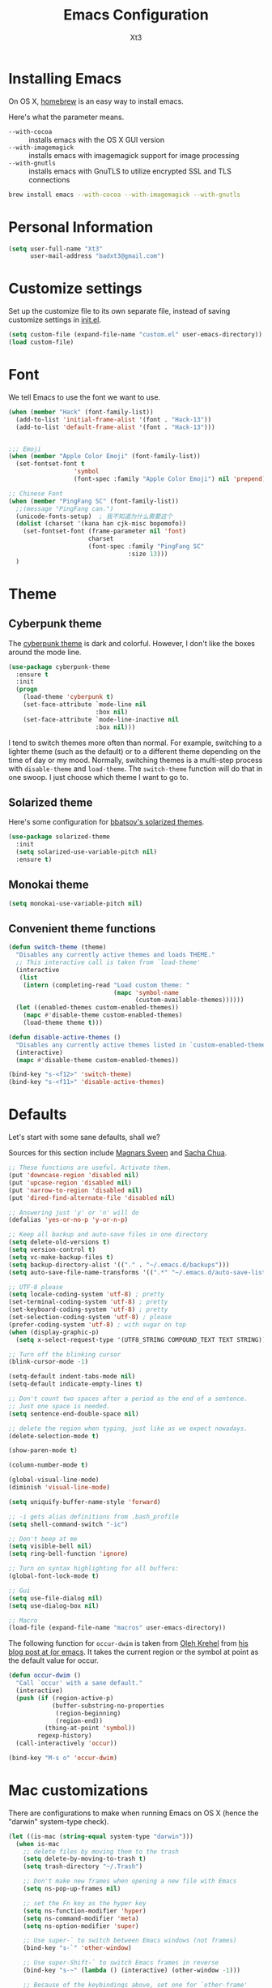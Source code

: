 #+TITLE: Emacs Configuration
#+AUTHOR: Xt3
#+STARTUP: indent

* Installing Emacs

  On OS X, [[http://brew.sh/][homebrew]] is an easy way to install emacs.

Here's what the parameter means.
- ~--with-cocoa~ :: installs emacs with the OS X GUI version
- ~--with-imagemagick~ :: installs emacs with imagemagick support for image processing
- ~--with-gnutls~ :: installs emacs with GnuTLS to utilize encrypted SSL and TLS connections

#+begin_src sh
brew install emacs --with-cocoa --with-imagemagick --with-gnutls
#+end_src

* Personal Information

#+begin_src emacs-lisp
(setq user-full-name "Xt3"
      user-mail-address "badxt3@gmail.com")
#+end_src

* Customize settings

Set up the customize file to its own separate file, instead of saving
customize settings in [[file:init.el][init.el]].

#+begin_src emacs-lisp
(setq custom-file (expand-file-name "custom.el" user-emacs-directory))
(load custom-file)
#+end_src

* Font
We tell Emacs to use the font we want to use.

#+begin_src emacs-lisp
(when (member "Hack" (font-family-list))
  (add-to-list 'initial-frame-alist '(font . "Hack-13"))
  (add-to-list 'default-frame-alist '(font . "Hack-13")))


;;; Emoji
(when (member "Apple Color Emoji" (font-family-list))
  (set-fontset-font t
                  'symbol
                  (font-spec :family "Apple Color Emoji") nil 'prepend))

;; Chinese Font
(when (member "PingFang SC" (font-family-list))
  ;;(message "PingFang can.")
  (unicode-fonts-setup)  ; 我不知道为什么需要这个
  (dolist (charset '(kana han cjk-misc bopomofo))
    (set-fontset-font (frame-parameter nil 'font)
                      charset
                      (font-spec :family "PingFang SC"
                                 :size 13)))
  )

#+end_src

* Theme
** Cyberpunk theme

The [[https://github.com/n3mo/cyberpunk-theme.el][cyberpunk theme]] is dark and colorful. However, I don't like the
boxes around the mode line.

#+begin_src emacs-lisp
(use-package cyberpunk-theme
  :ensure t
  :init
  (progn
    (load-theme 'cyberpunk t)
    (set-face-attribute `mode-line nil
                        :box nil)
    (set-face-attribute `mode-line-inactive nil
                        :box nil)))
#+end_src

I tend to switch themes more often than normal. For example, switching
to a lighter theme (such as the default) or to a different theme
depending on the time of day or my mood. Normally, switching themes is
a multi-step process with ~disable-theme~ and ~load-theme~. The
~switch-theme~ function will do that in one swoop. I just choose which
theme I want to go to.

** Solarized theme

Here's some configuration for [[https://github.com/bbatsov/solarized-emacs/][bbatsov's solarized themes]].

#+begin_src emacs-lisp
(use-package solarized-theme
  :init
  (setq solarized-use-variable-pitch nil)
  :ensure t)
#+end_src

** Monokai theme

#+begin_src emacs-lisp
(setq monokai-use-variable-pitch nil)
#+end_src

** Convenient theme functions

#+begin_src emacs-lisp
(defun switch-theme (theme)
  "Disables any currently active themes and loads THEME."
  ;; This interactive call is taken from `load-theme'
  (interactive
   (list
    (intern (completing-read "Load custom theme: "
                             (mapc 'symbol-name
                                   (custom-available-themes))))))
  (let ((enabled-themes custom-enabled-themes))
    (mapc #'disable-theme custom-enabled-themes)
    (load-theme theme t)))

(defun disable-active-themes ()
  "Disables any currently active themes listed in `custom-enabled-themes'."
  (interactive)
  (mapc #'disable-theme custom-enabled-themes))

(bind-key "s-<f12>" 'switch-theme)
(bind-key "s-<f11>" 'disable-active-themes)
#+end_src

* Defaults 

Let's start with some sane defaults, shall we?

Sources for this section include [[https://github.com/magnars/.emacs.d/blob/master/settings/sane-defaults.el][Magnars Sveen]] and [[http://pages.sachachua.com/.emacs.d/Sacha.html][Sacha Chua]].

#+begin_src emacs-lisp
;; These functions are useful. Activate them.
(put 'downcase-region 'disabled nil)
(put 'upcase-region 'disabled nil)
(put 'narrow-to-region 'disabled nil)
(put 'dired-find-alternate-file 'disabled nil)

;; Answering just 'y' or 'n' will do
(defalias 'yes-or-no-p 'y-or-n-p)

;; Keep all backup and auto-save files in one directory
(setq delete-old-versions t)
(setq version-control t)
(setq vc-make-backup-files t)
(setq backup-directory-alist '(("." . "~/.emacs.d/backups")))
(setq auto-save-file-name-transforms '((".*" "~/.emacs.d/auto-save-list/" t)))

;; UTF-8 please
(setq locale-coding-system 'utf-8) ; pretty
(set-terminal-coding-system 'utf-8) ; pretty
(set-keyboard-coding-system 'utf-8) ; pretty
(set-selection-coding-system 'utf-8) ; please
(prefer-coding-system 'utf-8) ; with sugar on top
(when (display-graphic-p)
  (setq x-select-request-type '(UTF8_STRING COMPOUND_TEXT TEXT STRING)))

;; Turn off the blinking cursor
(blink-cursor-mode -1)

(setq-default indent-tabs-mode nil)
(setq-default indicate-empty-lines t)

;; Don't count two spaces after a period as the end of a sentence.
;; Just one space is needed.
(setq sentence-end-double-space nil)

;; delete the region when typing, just like as we expect nowadays.
(delete-selection-mode t)

(show-paren-mode t)

(column-number-mode t)

(global-visual-line-mode)
(diminish 'visual-line-mode)

(setq uniquify-buffer-name-style 'forward)

;; -i gets alias definitions from .bash_profile
(setq shell-command-switch "-ic")

;; Don't beep at me
(setq visible-bell nil)
(setq ring-bell-function 'ignore)

;; Turn on syntax highlighting for all buffers:
(global-font-lock-mode t)

;; Gui
(setq use-file-dialog nil)
(setq use-dialog-box nil)

;; Macro
(load-file (expand-file-name "macros" user-emacs-directory))

#+end_src

The following function for ~occur-dwim~ is taken from [[https://github.com/abo-abo][Oleh Krehel]] from
[[http://oremacs.com/2015/01/26/occur-dwim/][his blog post at (or emacs]]. It takes the current region or the symbol
at point as the default value for occur.

#+begin_src emacs-lisp
(defun occur-dwim ()
  "Call `occur' with a sane default."
  (interactive)
  (push (if (region-active-p)
            (buffer-substring-no-properties
             (region-beginning)
             (region-end))
          (thing-at-point 'symbol))
        regexp-history)
  (call-interactively 'occur))

(bind-key "M-s o" 'occur-dwim)
#+end_src

* Mac customizations

There are configurations to make when running Emacs on OS X (hence the
"darwin" system-type check).

#+begin_src emacs-lisp
(let ((is-mac (string-equal system-type "darwin")))
  (when is-mac
    ;; delete files by moving them to the trash
    (setq delete-by-moving-to-trash t)
    (setq trash-directory "~/.Trash")

    ;; Don't make new frames when opening a new file with Emacs
    (setq ns-pop-up-frames nil)

    ;; set the Fn key as the hyper key
    (setq ns-function-modifier 'hyper)
    (setq ns-command-modifier 'meta)
    (setq ns-option-modifier 'super)

    ;; Use super-` to switch between Emacs windows (not frames)
    (bind-key "s-`" 'other-window)
    
    ;; Use super-Shift-` to switch Emacs frames in reverse
    (bind-key "s-~" (lambda () (interactive) (other-window -1)))

    ;; Because of the keybindings above, set one for `other-frame'
    (bind-key "s-1" 'other-frame)

    ;; Fullscreen!
    (setq ns-use-native-fullscreen nil) ; Not Lion style
    (bind-key "<s-return>" 'toggle-frame-fullscreen)

    ;; buffer switching
    (bind-key "s-{" 'previous-buffer)
    (bind-key "s-}" 'next-buffer)

    ;; Compiling
    (bind-key "H-c" 'compile)
    (bind-key "H-r" 'recompile)
    (bind-key "H-s" (defun save-and-recompile () (interactive) (save-buffer) (recompile)))

    ;; disable the key that minimizes emacs to the dock because I don't
    ;; minimize my windows
    ;; (global-unset-key (kbd "C-z"))

    (defun open-dir-in-finder ()
      "Open a new Finder window to the path of the current buffer"
      (interactive)
      (shell-command "open ."))
    (bind-key "s-/" 'open-dir-in-finder)

    ;; (defun open-dir-in-iterm ()
    ;;   "Open the current directory of the buffer in iTerm."
    ;;   (interactive)
    ;;   (let* ((iterm-app-path "/Applications/iTerm.app")
    ;;          (iterm-brew-path "/opt/homebrew-cask/Caskroom/iterm2/1.0.0/iTerm.app")
    ;;          (iterm-path (if (file-directory-p iterm-app-path)
    ;;                          iterm-app-path
    ;;                        iterm-brew-path)))
    ;;     (shell-command (concat "open -a " iterm-path " ."))))
    ;; (bind-key "s-=" 'open-dir-in-iterm)

    ;; Not going to use these commands
    (put 'ns-print-buffer 'disabled t)
    (put 'suspend-frame 'disabled t)

    ;; font
    (setq mac-allow-anti-aliasing t)

    ;; Lisp 
    (setq inferior-lisp-program "~/ccl/dx86cl64")

    ))
#+end_src

~exec-path-from-shell~ makes the command-line path with Emacs's shell
match the same one on OS X.

#+begin_src emacs-lisp
(use-package exec-path-from-shell
  :if (memq window-system '(mac ns))
  :ensure t
  :init
  (exec-path-from-shell-initialize))
#+end_src

* Desktop

#+BEGIN_SRC emacs-lisp
;; save a list of open files in ~/.emacs.d/.emacs.desktop
(setq desktop-path (list user-emacs-directory)
      desktop-auto-save-timeout 600)
(desktop-save-mode 1)

(setq-default history-length 1000)
(savehist-mode t)

(use-package session
  :ensure t
  :config
  (setq session-save-file (expand-file-name ".session" user-emacs-directory))
  (add-hook 'after-init-hook 'session-initialize)
  
  )

;; save a bunch of variables to the desktop file
;; for lists specify the len of the maximal saved data also
(setq desktop-globals-to-save
      (append '((comint-input-ring        . 50)
                (compile-history          . 30)
                desktop-missing-file-warning
                (dired-regexp-history     . 20)
                (extended-command-history . 30)
                (face-name-history        . 20)
                (file-name-history        . 100)
                (grep-find-history        . 30)
                (grep-history             . 30)
                (ido-buffer-history       . 100)
                (ido-last-directory-list  . 100)
                (ido-work-directory-list  . 100)
                (ido-work-file-list       . 100)
                (magit-read-rev-history   . 50)
                (minibuffer-history       . 50)
                (org-clock-history        . 50)
                (org-refile-history       . 50)
                (org-tags-history         . 50)
                (query-replace-history    . 60)
                (read-expression-history  . 60)
                (regexp-history           . 60)
                (regexp-search-ring       . 20)
                register-alist
                (search-ring              . 20)
                (shell-command-history    . 50)
                tags-file-name
                tags-table-list)))

(use-package frame-restore
  :ensure t
  )
#+END_SRC

* List buffers

ibuffer is the improved version of list-buffers.

#+begin_src emacs-lisp
;; make ibuffer the default buffer lister.
(defalias 'list-buffers 'ibuffer)
#+end_src


source: http://ergoemacs.org/emacs/emacs_buffer_management.html

#+begin_src emacs-lisp
(add-hook 'dired-mode-hook 'auto-revert-mode)

;; Also auto refresh dired, but be quiet about it
(setq global-auto-revert-non-file-buffers t)
(setq auto-revert-verbose nil)
#+end_src

source: [[http://whattheemacsd.com/sane-defaults.el-01.html][Magnars Sveen]]

* Recentf

#+begin_src emacs-lisp
(use-package recentf
  :commands ido-recentf-open
  :init
  (progn
    (recentf-mode t)
    (setq recentf-max-saved-items 200)

    (defun ido-recentf-open ()
      "Use `ido-completing-read' to \\[find-file] a recent file"
      (interactive)
      (if (find-file (ido-completing-read "Find recent file: " recentf-list))
          (message "Opening file...")
        (message "Aborting")))

    (bind-key "C-x C-r" 'ido-recentf-open)))
#+end_src

* Org-mode

Truly the way to [[http://orgmode.org/][live life in plain text]]. I mainly use it to take
notes and save executable source blocks. I'm also starting to make use
of its agenda, timestamping, and capturing features.

It goes without saying that I also use it to manage my Emacs config.

** Org activation bindings

Set up some global key bindings that integrate with Org Mode features.

#+begin_src emacs-lisp
(bind-key "C-c l" 'org-store-link)
(bind-key "C-c c" 'org-capture)
(bind-key "C-c a" 'org-agenda)
#+end_src

*** Org agenda -

Learned about [[https://github.com/sachac/.emacs.d/blob/83d21e473368adb1f63e582a6595450fcd0e787c/Sacha.org#org-agenda][this =delq= and =mapcar= trick from Sacha Chua's config]].

#+begin_src emacs-lisp

#+end_src

*** Org capture +

#+begin_src emacs-lisp
(bind-key "C-c c" 'org-capture)
;(setq org-default-notes-file "~/Dropbox/Notes/notes.org")

(setq org-capture-templates
      '(("t" "Todo" entry (file+headline "~/org/gtd.org" "Tasks")
         "* TODO %?\n  %i\n  %a")
        ("j" "Journal" entry (file+datetree "~/org/journal.org")
	 "* %?\nEntered on %U\n  %i\n  %a" :clock-resume t)
        ("n" "Notes" entry (file+headline "~/org/notes.org" "Notes")
	 "* %?\nEntered on %U\n  %i\n  %a" :clock-resume t)))

#+end_src

** Org setup

Speed commands are a nice and quick way to perform certain actions
while at the beginning of a heading. It's not activated by default.

See the doc for speed keys by checking out [[elisp:(info%20"(org)%20speed%20keys")][the documentation for
speed keys in Org mode]].

#+begin_src emacs-lisp
(setq org-use-speed-commands t)
#+end_src

#+begin_src emacs-lisp
(setq org-image-actual-width 550)
#+end_src


** Org tags

The default value is -77, which is weird for smaller width windows.
I'd rather have the tags align horizontally with the header. 45 is a
good column number to do that.

#+begin_src emacs-lisp
(setq org-tags-column 45)
#+end_src

** Org babel languages

#+begin_src emacs-lisp
(org-babel-do-load-languages
 'org-babel-load-languages
 '((python . t)
   (C . t)
   (calc . t)
   (latex . t)
   (java . t)
   (ruby . t)
   (scheme . t)
   (sh . t)
   (sqlite . t)
   (js . t)))

(defun my-org-confirm-babel-evaluate (lang body)
  "Do not confirm evaluation for these languages."
  (not (or (string= lang "C")
           (string= lang "java")
           (string= lang "python")
           (string= lang "emacs-lisp")
           (string= lang "sqlite"))))
(setq org-confirm-babel-evaluate 'my-org-confirm-babel-evaluate)
#+end_src

** Org babel/source blocks

I like to have source blocks properly syntax highlighted and with the
editing popup window staying within the same window so all the windows
don't jump around. Also, having the top and bottom trailing lines in
the block is a waste of space, so we can remove them.

I noticed that fontification doesn't work with markdown mode when the
block is indented after editing it in the org src buffer---the leading
#s for headers don't get fontified properly because they appear as Org
comments. Setting ~org-src-preserve-indentation~ makes things
consistent as it doesn't pad source blocks with leading spaces.

#+begin_src emacs-lisp
(setq org-src-fontify-natively t
      org-src-window-setup 'current-window
      org-src-strip-leading-and-trailing-blank-lines t
      org-src-preserve-indentation t
      org-src-tab-acts-natively t)
#+end_src

** Org exporting !
   
*** Pandoc exporter

Pandoc converts between a huge number of different file formats. 

#+begin_src emacs-lisp
(use-package ox-pandoc
  :no-require t
  :ensure t)
#+end_src

* Tramp
#+begin_src emacs-lisp :tangle no
(use-package tramp)
#+end_src

* Locate

Using OS X Spotlight within Emacs by modifying the ~locate~ function.

I usually use [[*Helm][~helm-locate~]], which does live updates the spotlight
search list as you type a query.

#+begin_src emacs-lisp
;; mdfind is the command line interface to Spotlight
(setq locate-command "mdfind")
#+end_src

* Shell

#+begin_src emacs-lisp
(bind-key "C-x m" 'shell)
(bind-key "C-x M" 'ansi-term)
#+end_src

* Window

  Convenient keybindings to resize windows.

#+begin_src emacs-lisp
(bind-key "s-C-<left>"  'shrink-window-horizontally)
(bind-key "s-C-<right>" 'enlarge-window-horizontally)
(bind-key "s-C-<down>"  'shrink-window)
(bind-key "s-C-<up>"    'enlarge-window)
#+end_src

Whenever I split windows, I usually do so and also switch to the other
window as well, so might as well rebind the splitting key bindings to
do just that to reduce the repetition.

#+begin_src emacs-lisp
(defun vsplit-other-window ()
  "Splits the window vertically and switches to that window."
  (interactive)
  (split-window-vertically)
  (other-window 1 nil))
(defun hsplit-other-window ()
  "Splits the window horizontally and switches to that window."
  (interactive)
  (split-window-horizontally)
  (other-window 1 nil))

(bind-key "C-x 2" 'vsplit-other-window)
(bind-key "C-x 3" 'hsplit-other-window)
#+end_src

** Winner mode

Winner mode allows you to undo/redo changes to window changes in Emacs
and allows you.

#+begin_src emacs-lisp
(winner-mode t)
#+end_src

** Transpose frame -

#+begin_src emacs-lisp
(use-package transpose-frame
  :ensure t
  :bind ("s-M-t" . transpose-frame))
#+end_src
   
* Mode line format
Display a more compact mode line
#+BEGIN_SRC emacs-lisp
(use-package smart-mode-line
  :defer t
  :ensure t
  :config
  (progn
  (setq-default
   mode-line-format
   '("%e"
     mode-line-front-space
     mode-line-mule-info
     mode-line-client
     mode-line-modified
     mode-line-remote
     mode-line-frame-identification
     mode-line-buffer-identification
     "   "
     mode-line-position
     (vc-mode vc-mode)
     "  "
     mode-line-modes
     mode-line-misc-info
     mode-line-end-spaces))))
#+END_SRC

* Ido

#+begin_src emacs-lisp
(use-package ido
  :init
  (progn
    (setq ido-enable-flex-matching t)
    (setq ido-everywhere t)
    (ido-mode t)
    ;; (use-package ido-ubiquitous
    ;;   :ensure t
    ;;   :init (ido-ubiquitous-mode))
    (use-package ido-vertical-mode
      :ensure t
      :init (ido-vertical-mode 1)
      (setq ido-vertical-define-keys 'C-n-and-C-p-only))
    ))
#+end_src

* Whitespace mode

#+begin_src emacs-lisp
(use-package whitespace
  :bind ("s-<f10>" . whitespace-mode))
#+end_src

* Edit

#+BEGIN_SRC emacs-lisp
(use-package whole-line-or-region
  :ensure t
  :diminish whole-line-or-region-mode
  :config
  (whole-line-or-region-mode t)
  (make-variable-buffer-local 'whole-line-or-region-mode)
)


#+END_SRC

* Dired
#+BEGIN_SRC emacs-lisp

(setq dired-isearch-filenames 'dwim)
(setq-default diredp-hide-details-initially-flag nil
              dired-dwim-target t)

(use-package dired+
  :ensure t
  :config
  )

(use-package dired-sort
  :ensure t
  )

;; (use-package diff-hl
;;   :ensure t
;;   :config (add-hook 'dired-mode-hook 'diff-hl-dired-mode))
#+END_SRC
* Undo tree mode
 
visualize your undos and branches

People often struggle with the Emacs undo model, where there's really no concept of "redo" - you simply undo the undo.

This lets you use C-x u (undo-tree-visualize) to visually walk through the changes you've made, undo back to a certain point (or redo), and go down different branches.
#+BEGIN_SRC emacs-lisp
(use-package undo-tree
  :defer t
  :ensure t
  :diminish undo-tree-mode
  :config
  (progn
    (global-undo-tree-mode)
    (setq undo-tree-visualizer-timestamps t)
    (setq undo-tree-visualizer-diff t)
    ;(define-key undo-tree-map (kbd "C-x u") 'undo-tree-visualize)
    ;(define-key undo-tree-map (kbd "C-/") 'undo-tree-undo)
    )
  )
#+END_SRC

* Lisp

#+BEGIN_SRC emacs-lisp

;(define-key lisp-interaction-mode-map (kbd "s-j") 'eval-print-last-sexp)
(global-set-key (kbd "s-j") 'eval-print-last-sexp)

(use-package elisp-slime-nav
  :ensure t
  :config 
  (dolist (hook '(emacs-lisp-mode-hook ielm-mode-hook))
    (add-hook hook 'elisp-slime-nav-mode))
  )

(use-package rainbow-delimiters
  :ensure t
  )

(use-package redshank
  :ensure t
  :diminish redshank-mode
  )

#+END_SRC


** Slime

#+BEGIN_SRC emacs-lisp

(use-package slime-company
  :ensure t
  )

(use-package slime
  :ensure t
  :config
  (require 'slime-autoloads)
  ;(setq inferior-lisp-program "~/ccl/dx86cl64")
  (setq slime-contribs '(slime-fancy))
  (use-package ac-slime :ensure t)
  (use-package hippie-expand-slime :ensure t)
  (when (executable-find "sbcl")
    (add-to-list 'slime-lisp-implementations
                 '(sbcl ("sbcl") :coding-system utf-8-unix)))
  (when (executable-find "scheme")
    (add-to-list 'slime-lisp-implementations
                 '(scheme ("scheme") :coding-system utf-8-unix)))
  (when (executable-find "ccl")
    (add-to-list 'slime-lisp-implementations
                 '(ccl ("ccl") :coding-system utf-8-unix)))
  (setq slime-protocol-version 'ignore)
  (setq slime-net-coding-system 'utf-8-unix)

  (setq slime-complete-symbol*-fancy t)
  (setq slime-complete-symbol-function 'slime-fuzzy-complete-symbol)
  
  (slime-setup '(slime-repl slime-fuzzy slime-company))

  )

(defun sanityinc/slime-repl-setup ()
  "Mode setup function for slime REPL."
  (xt3/lisp-setup)
  (set-up-slime-hippie-expand)
  (set-up-slime-ac t)
  (setq show-trailing-whitespace nil))

;; (eval-after-load 'slime-repl
;;   ;; Stop SLIME's REPL from grabbing DEL, which is annoying when backspacing over a '('
;; (progn
;;   (eval-after-load 'paredit 
;;     (define-key slime-repl-mode-map (read-kbd-macro paredit-backward-delete-key) nil))

;;   ;; Bind TAB to `indent-for-tab-command', as in regular Slime buffers.
;;   (define-key slime-repl-mode-map (kbd "TAB") 'indent-for-tab-command)

(add-hook 'slime-repl-mode-hook 'sanityinc/slime-repl-setup)

;(eval-after-load 'auto-complete
 ; (add-to-list 'ac-modes 'slime-repl-mode))




#+END_SRC

** ParEdit
ParEdit is a minor mode for performing structured editing of S-expression
data.

#+BEGIN_SRC emacs-lisp

(use-package paredit
  :ensure t
  :diminish " Par"
  :config
  (progn 
    (autoload 'enable-paredit-mode "paredit") 

    (defun maybe-map-paredit-newline ()
      (unless (or (memq major-mode '(inferior-emacs-lisp-mode cider-repl-mode))
                  (minibufferp))
        (local-set-key (kbd "RET") 'paredit-newline)))
    (add-hook 'paredit-mode-hook 'maybe-map-paredit-newline)

    ;(diminish 'paredit-mode " Par")

    ;; (dolist (binding (list (kbd "C-<left>") (kbd "C-<right>")
    ;;                        (kbd "C-M-<left>") (kbd "C-M-<right>")))
    ;;   (define-key paredit-mode-map binding nil))

    ;; Disable kill-sentence, which is easily confused with the kill-sexp
    ;; binding, but doesn't preserve sexp structure
    ;(define-key paredit-mode-map [remap kill-sentence] nil)
    ;(define-key paredit-mode-map [remap backward-kill-sentence] nil)

            
    (defvar paredit-minibuffer-commands '(eval-expression
                                          pp-eval-expression
                                          eval-expression-with-eldoc
                                          ibuffer-do-eval
                                          ibuffer-do-view-and-eval)
      "Interactive commands for which paredit should be enabled in the minibuffer.")

    (defun conditionally-enable-paredit-mode ()
      "Enable paredit during lisp-related minibuffer commands."
      (if (memq this-command paredit-minibuffer-commands)
          (enable-paredit-mode)))

    ;; Use paredit in the minibuffer
    ;; TODO: break out into separate package
    ;; http://emacsredux.com/blog/2013/04/18/evaluate-emacs-lisp-in-the-minibuffer/
    (add-hook 'minibuffer-setup-hook 'conditionally-enable-paredit-mode)
    )
  )

(use-package paredit-everywhere
  :ensure t
  :config
  (add-hook 'prog-mode-hook 'paredit-everywhere-mode)
  (add-hook 'css-mode-hook 'paredit-everywhere-mode)
  )

#+END_SRC

** Eldoc
Eldoc provides minibuffer hints when working with Emacs Lisp.

#+BEGIN_SRC emacs-lisp
(use-package "eldoc"
  :diminish eldoc-mode
  :commands turn-on-eldoc-mode
  :defer t
  :init
  (progn
  (add-hook 'emacs-lisp-mode-hook 'turn-on-eldoc-mode)
  (add-hook 'lisp-interaction-mode-hook 'turn-on-eldoc-mode)
  (add-hook 'ielm-mode-hook 'turn-on-eldoc-mode)))
#+END_SRC

** Sext
#+BEGIN_SRC emacs-lisp

;; Hippie-expand
(defun my/emacs-lisp-module-name ()
  "Search the buffer for `provide' declaration."
  (save-excursion
    (goto-char (point-min))
    (when (search-forward-regexp "^(provide '" nil t)
      (symbol-name (symbol-at-point)))))

;; Credit to Chris Done for this one.
(defun my/try-complete-lisp-symbol-without-namespace (old)
  "Hippie expand \"try\" function which expands \"-foo\" to \"modname-foo\" in elisp."
  (unless old
    (he-init-string (he-lisp-symbol-beg) (point))
    (when (string-prefix-p "-" he-search-string)
      (let ((mod-name (my/emacs-lisp-module-name)))
        (when mod-name
          (setq he-expand-list (list (concat mod-name he-search-string)))))))
  (when he-expand-list
    (he-substitute-string (car he-expand-list))
    (setq he-expand-list nil)
    t))

(defun set-up-hippie-expand-for-elisp ()
  "Locally set `hippie-expand' completion functions for use with Emacs Lisp."
  (make-local-variable 'hippie-expand-try-functions-list)
  (add-to-list 'hippie-expand-try-functions-list 'try-complete-lisp-symbol t)
  (add-to-list 'hippie-expand-try-functions-list 'try-complete-lisp-symbol-partially t)
  (add-to-list 'hippie-expand-try-functions-list 'my/try-complete-lisp-symbol-without-namespace t))

(defun xt3/lisp-setup ()
  "Enable features useful in any Lisp mode."
  (rainbow-delimiters-mode t)
  (enable-paredit-mode)
  (turn-on-eldoc-mode)
  (redshank-mode)
  (add-hook 'after-save-hook #'check-parens nil t))

(defun xt3/emacs-lisp-setup ()
  "Enable features useful when working with elisp."
  (set-up-hippie-expand-for-elisp)
  ;(ac-emacs-lisp-mode-setup)
)

(defconst xt3/elispy-modes
  '(emacs-lisp-mode ielm-mode)
  "Major modes relating to elisp.")

(defconst xt3/lispy-modes
  (append xt3/elispy-modes
          '(lisp-mode inferior-lisp-mode lisp-interaction-mode))
  "All lispy major modes.")

;; (dolist (hook xt3/lispy-modes)
;;   (add-hook hook 'xt3/lisp-setup))

;; (dolist (hook xt3/elispy-modes)
;;   (add-hook hook 'xt3/emacs-lisp-setup))

(require 'derived)

(dolist (hook (mapcar #'derived-mode-hook-name xt3/lispy-modes))
  (add-hook hook 'xt3/lisp-setup))

(dolist (hook (mapcar #'derived-mode-hook-name xt3/elispy-modes))
  (add-hook hook 'xt3/emacs-lisp-setup))

#+END_SRC

* C

#+BEGIN_SRC emacs-lisp
;; (setq c-tab-always-indent nil
;;         c-insert-tab-function 'indent-for-tab-command
;;         )

;(define-key c-mode-map (kbd "C-M-\\") 'c-indent-line-or-region)
(global-set-key (kbd "C-M-\\") 'c-indent-line-or-region)
;(define-key c-mode-map [remap c-indent-line-or-region] nil)
;(define-key c-mode-map (kbd "TAB") 'company-complete)
#+END_SRC

* Packages

These are the packages that are not built into Emacs.

** Ace Jump Mode

A quick way to jump around text in buffers.

[[http://emacsrocks.com/e10.html][See Emacs Rocks Episode 10 for a screencast.]]

#+begin_src emacs-lisp
(use-package ace-jump-mode
  :ensure t
  :diminish ace-jump-mode
  :commands ace-jump-mode
  :bind ("C-S-s" . ace-jump-mode))
#+end_src

** Ace Window

[[https://github.com/abo-abo/ace-window][ace-window]] is a package that uses the same idea from ace-jump-mode for
buffer navigation, but applies it to windows. The default keys are
1-9, but it's faster to access the keys on the home row, so that's
what I have them set to (with respect to Dvorak, of course).

#+begin_src emacs-lisp
(use-package ace-window
  :ensure t
  :config
  (setq aw-keys '(?a ?o ?e ?u ?h ?t ?n ?s))
  (ace-window-display-mode)
  :bind ("H-o" . ace-window))
#+end_src

** Auto-Complete 

#+BEGIN_SRC emacs-lisp
(use-package auto-complete
  :ensure t
  :disabled t
  :config 
  (require 'auto-complete-config)
  (ac-config-default)
                                        ;(add-to-list 'ac-dictionary-directories "~/.emacs.d/ac-dict")
  (setq-default ac-expand-on-auto-complete nil)
  (setq-default ac-auto-start nil)
  (setq-default ac-dwim nil)
  (setq tab-always-indent 'complete)  ;; use 't when auto-complete is disabled
  (add-to-list 'completion-styles 'initials t)
  ;; Stop completion-at-point from popping up completion buffers so eagerly
  (setq completion-cycle-threshold 5)
  (global-auto-complete-mode t)
  
  (setq c-tab-always-indent nil
        c-insert-tab-function 'indent-for-tab-command)
  (set-default 'ac-sources
               '(ac-source-imenu
                 ac-source-yasnippet
                 ac-source-dictionary
                 ac-source-words-in-buffer
                 ac-source-words-in-same-mode-buffers
                 ac-source-words-in-all-buffer))

  (dolist (mode '(magit-log-edit-mode
                  log-edit-mode org-mode text-mode haml-mode
                  git-commit-mode
                  sass-mode yaml-mode csv-mode espresso-mode haskell-mode
                  html-mode nxml-mode sh-mode smarty-mode clojure-mode
                  lisp-mode lisp-mode inferior-lisp-mode lisp-interaction-mode
                  emacs-lisp-mode ielm-mode inferior-emacs-lisp-mode
                  textile-mode markdown-mode tuareg-mode
                  js3-mode css-mode less-css-mode sql-mode
                  sql-interactive-mode
                  ))
    (add-to-list 'ac-modes mode))

                                        ;(set-face-background 'ac-candidate-face "lightgray")
                                        ;(set-face-underline 'ac-candidate-face "darkgray")
                                        ;(set-face-background 'ac-selection-face "steelblue")
  )

(use-package company
  :ensure t
  ;; :disabled t
  :config
  (add-to-list 'company-backends 'company-capf t)
  (add-to-list 'company-backends 'company-clang t)
  (add-to-list 'company-backends 'company-dabbrev t)
  (add-to-list 'company-backends 'company-ispell t)
  (add-to-list 'company-backends 'company-files t)
  (add-to-list 'company-backends 'company-css t)
  (add-to-list 'company-backends 'company-nxml t)
  ;(add-to-list 'company-backends 'company-ropemacs t)
  (add-to-list 'company-backends 'company-yasnippet t)
  ;(add-to-list 'company-backends 'company-tern t)
  ;; not always down case
  (setq company-dabbrev-downcase nil)

  (add-hook 'after-init-hook 'global-company-mode)
  (setq company-auto-complete nil)

  (setq company-show-numbers t)
  (setq company-idle-delay 0)
  
  ;(global-set-key (kbd "TAB") 'company-complete)
  (use-package company-statistics
    :ensure t
    :config
    (add-hook 'after-init-hook 'company-statistics-mode)
    )
  )

(defun check-expansion ()
  (save-excursion
    (if (looking-at "\\_>") t
      (backward-char 1)
      (if (looking-at "\\.") t
        (backward-char 1)
        (if (looking-at "->") t nil)))))

(defun do-yas-expand ()
  (let ((yas/fallback-behavior 'return-nil))
    (yas/expand)))

(defun tab-indent-or-complete ()
  (interactive)
  (if (minibufferp)
      (minibuffer-complete)
    (if (or (not yas/minor-mode)
            (null (do-yas-expand)))
        (if (check-expansion)
            (company-complete-common)
          (indent-for-tab-command)))))

(global-set-key [tab] 'tab-indent-or-complete)

#+END_SRC

** C-Eldoc
   :PROPERTIES:
   :GitHub:   https://github.com/mooz/c-eldoc
   :END:

This package displays function signatures in the mode line.

#+begin_src emacs-lisp
(use-package c-eldoc
  :commands c-turn-on-eldoc-mode
  :ensure t
  :init (add-hook 'c-mode-hook 'c-turn-on-eldoc-mode))
#+end_src

** Clojure -

#+begin_src emacs-lisp

#+end_src

** Command log mode

   https://github.com/lewang/command-log-mode

** Dash

Integration with [[http://kapeli.com/dash][Dash, the API documentation browser on OS X]]. The
binding ~s-D~ is the same as Cmd-Shift-D, the same binding that dash
uses in Android Studio (trying to keep things consistent with the
tools I use).

#+begin_src emacs-lisp
(use-package dash-at-point
  :ensure t
  :bind (("s-D"     . dash-at-point)
         ("C-c e"   . dash-at-point-with-docset)))
#+end_src

** Helm

#+begin_src emacs-lisp
(use-package helm
  :ensure t
  :diminish helm-mode
  :init (progn
          (require 'helm-config)
          (use-package helm-projectile
            :ensure t
            :commands helm-projectile
            :bind ("C-c p h" . helm-projectile))
          (use-package helm-ag :ensure t)
          (setq helm-locate-command "mdfind -interpret -name %s %s"
                 helm-exit-idle-delay 0.1
                 helm-input-idle-delay 0.01
                 helm-idle-delay 0.01
                 ;; truncate long lines in helm completion
                                        ; helm-truncate-lines t
                 ;; may be overridden if 'ggrep' is in path (see below)
                 helm-grep-default-command
                 "grep -a -d skip %e -n%cH -e %p %f"
                 helm-grep-default-recurse-command
                 "grep -a -d recurse %e -n%cH -e %p %f"
                 ;; do not display invisible candidates
                 helm-quick-update t
                 ;; open helm buffer in another window
                 helm-split-window-default-side 'other
                 ;; open helm buffer inside current window, don't occupy whole other window
                 helm-split-window-in-side-p t
                 ;; limit the number of displayed canidates
                 helm-candidate-number-limit 200
                 ;; don't use recentf stuff in helm-ff
                 ;helm-ff-file-name-history-use-recentf nil
                 ;; move to end or beginning of source when reaching top or bottom
                 ;; of source
                 ;helm-move-to-line-cycle-in-source t
                 ;; don't displace the header line
                 ;helm-display-header-line nil
                 ;; fuzzy matching
                 helm-M-x-fuzzy-match t
                 helm-buffers-fuzzy-matching t
                 helm-semantic-fuzzy-match t
                 helm-imenu-fuzzy-match t
                 helm-completion-in-region-fuzzy-match t
                 helm-recentf-fuzzy-match t
                 helm-ag-fuzzy-match t
                 helm-locate-fuzzy-match t
                 projectile-indexing-method 'alien
                 helm-ff-newfile-prompt-p nil
                 )
          (setq helm-yas-display-key-on-candidate t
                helm-M-x-requires-pattern nil
                helm-ff-skip-boring-files t)
           
          (helm-mode))
  :bind
  (("C-c h" . helm-command-prefix)
   ("C-x b" . helm-mini)
   ("C-x C-b" . helm-buffers-list)
   ("C-`" . helm-resume)
   ("M-x" . helm-M-x)
   ("C-x C-f" . helm-find-files)
   ("M-y" . helm-show-kill-ring)
   ("C-x c SPC" . helm-all-mark-rings)
   
   ("C-h a" . helm-apropos)
   ("C-c h o" . helm-occur)
   ("C-c h s" . helm-swoop)
   
   ("C-c h y" . helm-yas-complete)
   ("C-c h Y" . helm-yas-create-snippet-on-region)

   ;("C-c h t" . helm-world-time)
   
   ("C-c h m" . helm-man-woman)
   ("C-c h a" . helm-do-ag)
   ("M-g >" . helm-ag-this-file)
   ("M-g ," . helm-ag-pop-stack)
   ("M-g ." . helm-do-grep)
   ;("C-x C-i" . helm-semantic-or-imenu)
 
   )
 
  )

                                        ;Great for describing bindings. I'll replace the binding for where-is too.
(use-package helm-descbinds
  :ensure t
  :defer t
  :bind (("C-h b" . helm-descbinds)
         ("C-h w" . helm-descbinds)))

(use-package helm-swoop
  :ensure t
  :bind (("M-i" . helm-swoop)
         ("M-I" . helm-swoop-back-to-last-point)
         ("C-c M-i" . helm-multi-swoop))
  :config
  (progn
    ;; When doing isearch, hand the word over to helm-swoop
    (define-key isearch-mode-map (kbd "M-i") 'helm-swoop-from-isearch)
    ;; From helm-swoop to helm-multi-swoop-all
    (define-key helm-swoop-map (kbd "M-i") 'helm-multi-swoop-all-from-helm-swoop)
    ;; Save buffer when helm-multi-swoop-edit complete
    (setq helm-multi-swoop-edit-save t
          ;; If this value is t, split window inside the current window
          helm-swoop-split-with-multiple-windows nil
          ;; Split direcion. 'split-window-vertically or 'split-window-horizontally
          helm-swoop-split-direction 'split-window-vertically
          ;; If nil, you can slightly boost invoke speed in exchange for text color
          helm-swoop-speed-or-color nil)))
#+end_src

** Magit

A great interface for git projects. It's much more pleasant to use
than the git interface on the command line. Use an easy keybinding to
access magit.

#+begin_src emacs-lisp
(use-package magit
  :ensure t
  :bind ("C-c g" . magit-status)
  :config
  (define-key magit-status-mode-map (kbd "q") 'magit-quit-session))
#+end_src

*** Fullscreen magit

#+BEGIN_QUOTE
The following code makes magit-status run alone in the frame, and then
restores the old window configuration when you quit out of magit.

No more juggling windows after commiting. It's magit bliss.
#+END_QUOTE
[[http://whattheemacsd.com/setup-magit.el-01.html][Source: Magnar Sveen]]

#+begin_src emacs-lisp
;; full screen magit-status
(defadvice magit-status (around magit-fullscreen activate)
  (window-configuration-to-register :magit-fullscreen)
  ad-do-it
  (delete-other-windows))

(defun magit-quit-session ()
  "Restores the previous window configuration and kills the magit buffer"
  (interactive)
  (kill-buffer)
  (jump-to-register :magit-fullscreen))
#+end_src

** Edit With Emacs

Editing input boxes from Chrome with Emacs. Pretty useful to keep all
significant text-writing on the web within emacs. I typically use this
with posts on Discourse, which has a post editor that overrides normal
Emacs key bindings with other functions. As such, ~markdown-mode~ is
used.

#+begin_src emacs-lisp
(use-package edit-server
  :ensure t
  :config
  (edit-server-start)
  (setq edit-server-default-major-mode 'markdown-mode)
  (setq edit-server-new-frame nil))
#+end_src

** Elfeed -

#+begin_src emacs-lisp :tangle no

#+end_src

** Emacs IPython Notebook -
#+begin_src emacs-lisp
;; (use-package ein                        
;;   :ensure t)
#+end_src

** Expand region

#+begin_src emacs-lisp
(use-package expand-region
  :ensure t
  :bind ("C-@" . er/expand-region))
#+end_src

** Floobits

Using [[https://floobits.com/][Floobits]] for code collaboration.

#+begin_src emacs-lisp :tangle no
(use-package floobits
  :ensure t)
#+end_src

** Flycheck

Still need to set up hooks so that flycheck automatically runs in
python mode, etc. js2-mode is already really good for the syntax
checks, so I probably don't need the jshint checks with flycheck for
it.

#+begin_src emacs-lisp
(use-package flycheck
  :ensure t
  :config (setq flycheck-html-tidy-executable "tidy5"))
#+end_src

*** Linter setups

Install the HTML5/CSS/JavaScript linters.

#+begin_src sh
brew tap homebrew/dupes
brew install tidy
npm install -g jshint
npm install -g csslint
#+end_src

** Gists

#+BEGIN_SRC emacs-lisp
(use-package gist
  :ensure t
  :commands gist-list)
#+END_SRC

** Help-guide-key
It's hard to remember keyboard shortcuts. The guide-key package pops up help after a short delay. [[https://github.com/kai2nenobu/guide-key][guide-key]]

#+BEGIN_SRC emacs-lisp
(use-package guide-key
 ; :defer t
                                        ;:disabled t
  :diminish guide-key-mode
  :config
  (progn
;    (setq guide-key/guide-key-sequence '("C-x r" "C-x" "C-c"))
    (setq guide-key/guide-key-sequence '("C-x" "C-c" "C-x 4" "C-x 5" "C-c ;" "C-c ; f" "C-c ' f" "C-x n" "C-x C-r" "C-x r"))
    ;(setq guide-key/recursive-key-sequence-flag t)
    ;; (setq guide-key/highlight-command-regexp
    ;;   '("rectangle"
    ;;     ("register" . font-lock-type-face)
    ;;     ("bookmark" . "hot pink")))

                                        ;(setq guide-key/idle-delay 0.1)
    (setq guide-key/popup-window-position 'bottom)
    (setq guide-key/text-scale-amount -1)
    
    ;; (defun guide-key/my-hook-function-for-org-mode ()
    ;;   (guide-key/add-local-guide-key-sequence "C-c")
    ;;   (guide-key/add-local-guide-key-sequence "C-c C-x")
    ;;   (guide-key/add-local-highlight-command-regexp "org-"))
    ;; (add-hook 'org-mode-hook 'guide-key/my-hook-function-for-org-mode)
    ;; (setq guide-key/guide-key-sequence
    ;;   '("C-x r" "C-x 4"
    ;;     (org-mode "C-c C-x")
    ;;     (outline-minor-mode "C-c @")))
    (guide-key-mode 1))
  
  (add-hook 'dired-mode-hook
          (lambda () (guide-key/add-local-guide-key-sequence "%")))

  )  ; Enable guide-key-mode
#+END_SRC

** Macrostep

Macrostep allows you to see what Elisp macros expand to. Learned about
it from the [[https://www.youtube.com/watch?v%3D2TSKxxYEbII][package highlight talk for use-package]].

#+begin_src emacs-lisp
(use-package macrostep
  :ensure t
  :bind ("s-m" . macrostep-expand))
#+end_src

** Markdown mode

#+begin_src emacs-lisp
(use-package markdown-mode
  :ensure t
  :mode (("\\.markdown\\'" . markdown-mode)
         ("\\.md\\'"       . markdown-mode)))
#+end_src

** Multiple cursors

We'll also need to ~(require 'multiple-cusors)~ because of [[https://github.com/magnars/multiple-cursors.el/issues/105][an autoload issue]].

#+begin_src emacs-lisp
(use-package multiple-cursors
  :ensure t
  :init (require 'multiple-cursors)
  :bind (("C-S-c C-S-c" . mc/edit-lines)
         ("C->"         . mc/mark-next-like-this)
         ("C-<"         . mc/mark-previous-like-this)
         ("C-c C-<"     . mc/mark-all-like-this)
         ("C-!"         . mc/mark-next-symbol-like-this)
         ("s-d"         . mc/mark-all-dwim)))
#+end_src

** Nyan -
#+BEGIN_SRC emacs-lisp
;; (use-package nyan-mode
;;   :ensure t)
#+END_SRC

** Olivetti

#+begin_src emacs-lisp
(use-package olivetti
  :ensure t
  :bind ("s-<f6>" . olivetti-mode))
#+end_src

** Perspective

Workspaces in Emacs.

#+begin_src emacs-lisp :tangle no
(use-package perspective
  :ensure t
  :config (persp-mode))
#+end_src

** Projectile

#+BEGIN_QUOTE
Project navigation and management library for Emacs.
#+END_QUOTE
http://batsov.com/projectile/


#+begin_src emacs-lisp
(use-package projectile
  :ensure t
  :diminish projectile-mode
  :commands projectile-mode
  :config
  (progn
    (projectile-global-mode t)
    (setq projectile-enable-caching t)
    (use-package ag
      :commands ag
      :ensure t)))
#+end_src

** Python

Integrates with IPython.

#+begin_src emacs-lisp :tangle no
(use-package python-mode
  :ensure t)
#+end_src

** Racket -

Starting to use Racket now, mainly for programming paradigms class,
though I'm looking forward to some "REPL-driven development" whenever
I get the chance.

#+begin_src emacs-lisp
;; (use-package racket-mode
;;   :ensure t
;;   :config
;;   (setq racket-smart-open-bracket-enable t))

;; (use-package geiser
;;   :ensure t)
#+end_src

** Restclient -

See [[http://emacsrocks.com/e15.html][Emacs Rocks! Episode 15]] to learn how restclient can help out with
testing APIs from within Emacs. The HTTP calls you make in the buffer
aren't constrainted within Emacs; there's the
=restclient-copy-curl-command= to get the equivalent =curl= call
string to keep things portable.

#+begin_src emacs-lisp
;; (use-package restclient
;;   :ensure t
;;   :mode ("\\.restclient\\'" . restclient-mode))
#+end_src

** Scratch

Convenient package to create =*scratch*= buffers that are based on the
current buffer's major mode. This is more convienent than manually
creating a buffer to do some scratch work or reusing the initial
=*scratch*= buffer.

#+begin_src emacs-lisp
(use-package scratch
  :ensure t)
#+end_src

** Smartparens mode

#+begin_src emacs-lisp
(use-package smartparens
  :ensure t
  :diminish smartparens-mode
  :config (progn (require 'smartparens-config)
                 (smartparens-global-mode t)))
#+end_src

*** Smartparens org mode

Set up some pairings for org mode markup. These pairings won't
activate by default; they'll only apply for wrapping regions.

#+begin_src emacs-lisp
(sp-local-pair 'org-mode "~" "~" :actions '(wrap))
(sp-local-pair 'org-mode "/" "/" :actions '(wrap))
(sp-local-pair 'org-mode "*" "*" :actions '(wrap))
#+end_src
** Smartscan

#+BEGIN_QUOTE
Quickly jumps between other symbols found at point in Emacs.
#+END_QUOTE
http://www.masteringemacs.org/article/smart-scan-jump-symbols-buffer


#+begin_src emacs-lisp
(use-package smartscan
  :ensure t
  :config (global-smartscan-mode 1)
  :bind (("s-n" . smartscan-symbol-go-forward)
         ("s-p" . smartscan-symbol-go-backward)))
#+end_src

** Smex

Smex integrates ido with ~M-x~. I used to use this before moving on to
[[*Helm][helm]].

#+begin_src emacs-lisp
(use-package smex
  :if (not (featurep 'helm-mode))
  :ensure t
  :bind ("M-x" . smex))
#+end_src

** Skewer mode

Live coding for HTML/CSS/JavaScript.

#+begin_src emacs-lisp
(use-package skewer-mode
  :commands skewer-mode
  :ensure t
  :config (skewer-setup))
#+end_src

** Smoothscrolling

This makes it so ~C-n~-ing and ~C-p~-ing won't make the buffer jump
around so much.

#+begin_src emacs-lisp
(use-package smooth-scrolling
  :ensure t)
#+end_src

** Visual-regexp

#+begin_src emacs-lisp
(use-package visual-regexp
  :ensure t
  :init
  (use-package visual-regexp-steroids :ensure t)
  :bind (("C-c r" . vr/replace)
         ("C-c q" . vr/query-replace)
         ("C-c m" . vr/mc-mark) ; Need multiple cursors
         ("C-M-r" . vr/isearch-backward)
         ("C-M-s" . vr/isearch-forward)))
#+end_src

** Webmode

#+begin_src emacs-lisp :tangle no
(use-package web-mode
  :ensure t)
#+end_src

** Yasnippet

#+begin_src emacs-lisp
(use-package yasnippet
  :ensure t
  :diminish yas-minor-mode
  :config
  (define-key yas-minor-mode-map (kbd "<tab>") nil)
  (define-key yas-minor-mode-map (kbd "TAB") nil)
  (define-key yas-minor-mode-map (kbd "M-/") 'yas-expand)
  
  (setq yas-snippet-dirs (concat user-emacs-directory "snippets"))
  (yas-global-mode)
  
  
  ;(add-hook 'hippie-expand-try-functions-list 'yas-hippie-try-expand)
  ;(setq yas-expand-only-for-last-commands '(self-insert-command))
  
  (defun yas-popup-isearch-prompt (prompt choices &optional display-fn)
    (when (featurep 'popup)
      (popup-menu*
       (mapcar
        (lambda (choice)
          (popup-make-item
           (or (and display-fn (funcall display-fn choice))
               choice)
           :value choice))
        choices)
       :prompt prompt
       ;; start isearch mode immediately
       :isearch t
       )))

  (setq yas-prompt-functions '(yas-popup-isearch-prompt yas-ido-prompt yas-no-prompt))
  )
#+end_src

** Emmet

According to [[http://emmet.io/][their website]], "Emmet — the essential toolkit for web-developers."

#+begin_src emacs-lisp
(use-package emmet-mode
  :ensure t
  :commands emmet-mode
  :config
  (add-hook 'html-mode-hook 'emmet-mode)
  (add-hook 'css-mode-hook 'emmet-mode))
#+end_src

** Zoom-frm

=zoom-frm= is a nice package that allows you to resize the text of
entire Emacs frames (this includes text in the buffer, mode line, and
minibuffer). The =zoom-in/out= command acts similar to the
=text-scale-adjust= command---you can chain zooming in, out, or
resetting to the default size once the command has been initially
called.

Changing the =frame-zoom-font-difference= essentially enables a
"presentation mode" when calling =toggle-zoom-frame=.

#+begin_src emacs-lisp
(use-package zoom-frm
  :ensure t
  :bind (("C-M-=" . zoom-in/out)
         ("H-z"   . toggle-zoom-frame))
  :config
  (setq frame-zoom-font-difference 10))
#+end_src
   
* Misc
** Display Time

When displaying the time with =display-time-mode=, I don't care about
the load average.

#+begin_src emacs-lisp
(setq display-time-default-load-average nil)
#+end_src

** Display Battery Mode

See the documentation for =battery-mode-line-format= for the format
characters.

#+begin_src emacs-lisp
(setq battery-mode-line-format "[%b%p%% %t]")
#+end_src

** Docview keybindings

#+begin_src emacs-lisp
(use-package doc-view
  :config
  (define-key doc-view-mode-map (kbd "<right>") 'doc-view-next-page)
  (define-key doc-view-mode-map (kbd "<left>") 'doc-view-previous-page))
#+end_src

** OS X scrolling

#+begin_src emacs-lisp
(setq mouse-wheel-scroll-amount (quote (0.01)))
#+end_src

** Visible mode

I found out about this mode my looking through simple.el. I use it to
see raw org-mode files without going to a different mode like
text-mode, which is what I had done in order to see invisible text
(with org hyperlinks). The entire buffer contents will be visible
while still being in org mode.

#+begin_src emacs-lisp
(use-package visible-mode
  :bind ("H-v" . visible-mode))
#+end_src

** Chinese

#+BEGIN_SRC emacs-lisp
;; 设置 sentence-end 可以识别中文标点
(setq sentence-end
      "\\([。！？]\\|……\\|[.?!][]\"')}]*\\($\\|[ \t]\\)\\)[ \t\n]*")

#+END_SRC

* Xt3
#+BEGIN_SRC emacs-lisp
(setq xt3-lisp (expand-file-name "xt3Lisp.el" user-emacs-directory))
(load xt3-lisp)
#+END_SRC

* Reference
- https://github.com/purcell/emacs.d
- https://github.com/danielmai/.emacs.d 
